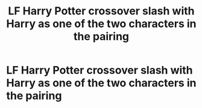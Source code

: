 #+TITLE: LF Harry Potter crossover slash with Harry as one of the two characters in the pairing

* LF Harry Potter crossover slash with Harry as one of the two characters in the pairing
:PROPERTIES:
:Author: Sweetgm2
:Score: 1
:DateUnix: 1551147440.0
:DateShort: 2019-Feb-26
:FlairText: Request
:END:
